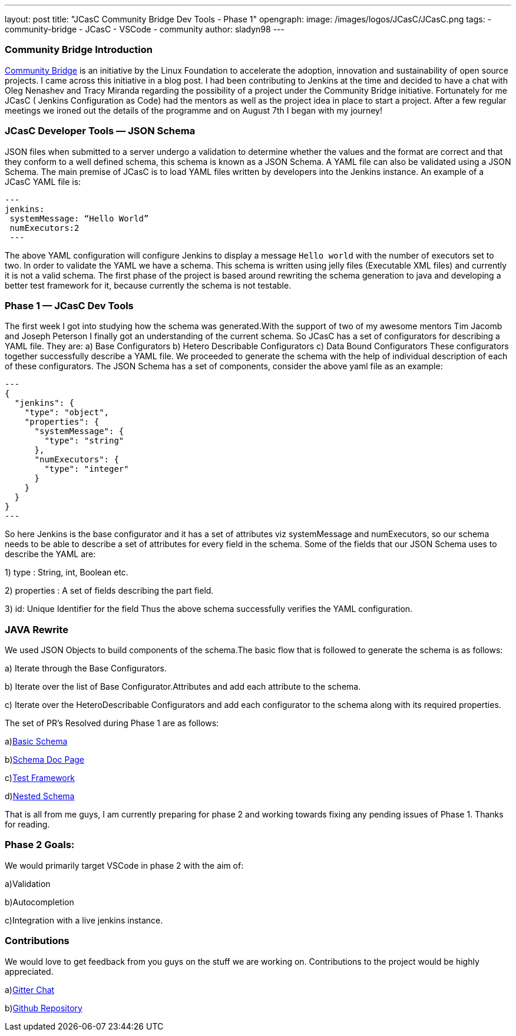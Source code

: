 ---
layout: post
title: "JCasC Community Bridge Dev Tools - Phase 1"
opengraph:
  image: /images/logos/JCasC/JCasC.png
tags:
- community-bridge
- JCasC
- VSCode
- community
author: sladyn98
---

=== Community Bridge Introduction
link:https://communitybridge.org/[Community Bridge] is an initiative by the Linux Foundation to accelerate the adoption, innovation and sustainability of open source projects. I came across this initiative in a blog post. I had been contributing to Jenkins at the time and decided to have a chat with Oleg Nenashev and Tracy Miranda regarding the possibility of a project under the Community Bridge initiative. Fortunately for me JCasC ( Jenkins Configuration as Code) had the mentors as well as the project idea in place to start a project. After a few regular meetings we ironed out the details of the programme and on August 7th I began with my journey!

=== JCasC Developer Tools — JSON Schema

JSON files when submitted to a server undergo a validation to determine whether the values and the format are correct and that they conform to a well defined schema, this schema is known as a JSON Schema. A YAML file can also be validated using a JSON Schema.
The main premise of JCasC is to load YAML files written by developers into the Jenkins instance. An example of a JCasC YAML file is:

[source, yaml]
---
jenkins:
 systemMessage: “Hello World”
 numExecutors:2
 ---

The above YAML configuration will configure Jenkins to display a message `Hello world` with the number of executors set to two. In order to validate the YAML we have a schema. This schema is written using jelly files (Executable XML files) and currently it is not a valid schema. The first phase of the project is based around rewriting the schema generation to java and developing a better test framework for it, because currently the schema is not testable.

=== Phase 1 — JCasC Dev Tools
The first week I got into studying how the schema was generated.With the support of two of my awesome mentors Tim Jacomb and Joseph Peterson
I finally got an understanding of the current schema.
So JCasC has a set of configurators for describing a YAML file.
They are:
a) Base Configurators
b) Hetero Describable Configurators
c) Data Bound Configurators
These configurators together successfully describe a YAML file.
We proceeded to generate the schema with the help of individual description of each of these configurators.
The JSON Schema has a set of components, consider the above yaml file as an example:

[source,json]
---
{ 
  "jenkins": { 
    "type": "object", 
    "properties": { 
      "systemMessage": {
        "type": "string"
      },
      "numExecutors": {
        "type": "integer"
      }
    }
  }
}
---

So here Jenkins is the base configurator and it has a set of attributes viz systemMessage and numExecutors, so our schema needs to be able to describe a set of attributes for every field in the schema. Some of the fields that our JSON Schema uses to describe the YAML are:

1) type : String, int, Boolean etc.

2) properties : A set of fields describing the part field.

3) id: Unique Identifier for the field
Thus the above schema successfully verifies the YAML configuration.

=== JAVA Rewrite
We used JSON Objects to build components of the schema.The basic flow that is followed to generate the schema is as follows:

a) Iterate through the Base Configurators.

b) Iterate over the list of Base Configurator.Attributes and add each attribute to the schema.

c) Iterate over the HeteroDescribable Configurators and add each configurator to the schema along with its required properties.

The set of PR’s Resolved during Phase 1 are as follows:

a)link:https://github.com/jenkinsci/configuration-as-code-plugin/pull/980[Basic Schema]

b)link:https://github.com/jenkinsci/configuration-as-code-plugin/pull/1030[Schema Doc Page]

c)link:https://github.com/jenkinsci/configuration-as-code-plugin/pull/1078[Test Framework]

d)link:https://github.com/jenkinsci/configuration-as-code-plugin/pull/1027[Nested Schema]


That is all from me guys, I am currently preparing for phase 2 and working towards fixing any pending issues of Phase 1. Thanks for reading.

=== Phase 2 Goals:
We would primarily target VSCode in phase 2 with the aim of:

a)Validation

b)Autocompletion

c)Integration with a live jenkins instance.

=== Contributions

We would love to get feedback from you guys on the stuff we are working on. Contributions to the project would be highly appreciated.

a)link:https://gitter.im/jenkinsci/jcasc-devtools-project[Gitter Chat]

b)link:https://github.com/jenkinsci/configuration-as-code-plugin[Github Repository]